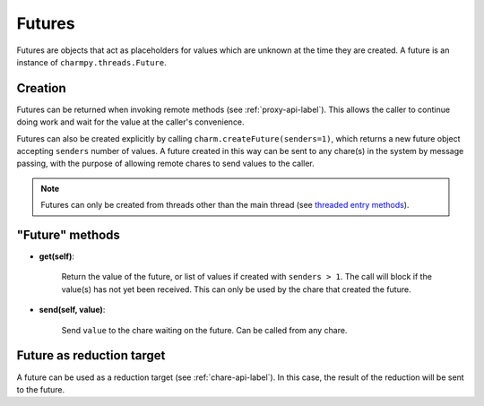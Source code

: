 
.. _futures-api-label:

Futures
-------

Futures are objects that act as placeholders for values which are unknown at the time
they are created. A future is an instance of ``charmpy.threads.Future``.

Creation
~~~~~~~~

Futures can be returned when invoking remote methods (see :ref:`proxy-api-label`).
This allows the caller to continue doing work and wait for the value at the caller's
convenience.

Futures can also be created explicitly by calling ``charm.createFuture(senders=1)``,
which returns a new future object accepting
``senders`` number of values. A future created in this
way can be sent to any chare(s) in the system by message passing, with the purpose
of allowing remote chares to send values to the caller.

.. note::
    Futures can only be created from threads other than the main thread (see `threaded entry methods`__).

.. __: chare-api.html#threaded-method-decorator


"Future" methods
~~~~~~~~~~~~~~~~

* **get(self)**:

    Return the value of the future, or list of values if created with
    ``senders > 1``. The call will block if the value(s) has not yet been received.
    This can only be used by the chare that created the future.

* **send(self, value)**:

    Send ``value`` to the chare waiting on the future. Can be called
    from any chare.

Future as reduction target
~~~~~~~~~~~~~~~~~~~~~~~~~~

A future can be used as a reduction target (see :ref:`chare-api-label`). In this case,
the result of the reduction will be sent to the future.
